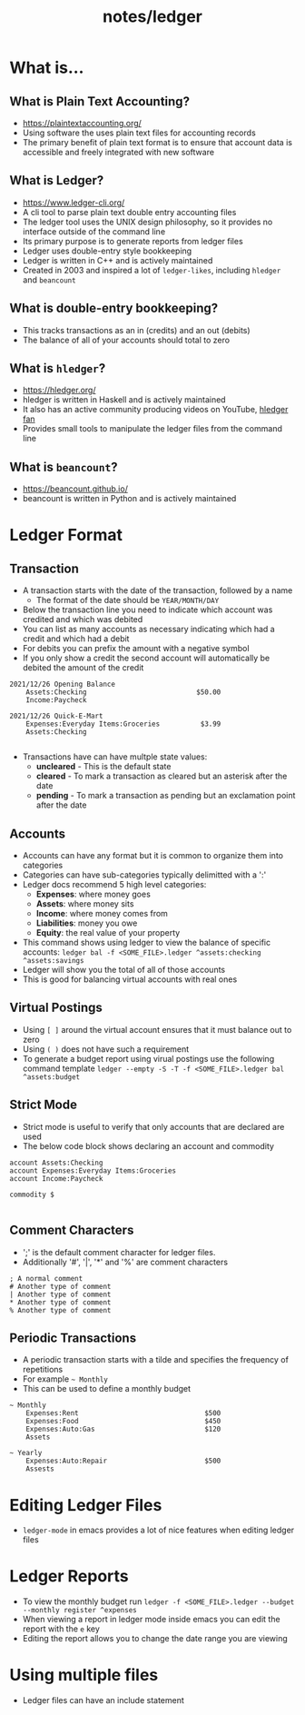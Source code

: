 #+title: notes/ledger
* What is...
** What is Plain Text Accounting?
- https://plaintextaccounting.org/
- Using software the uses plain text files for accounting records
- The primary benefit of plain text format is to ensure that account data is accessible and freely integrated with new software
** What is Ledger?
- https://www.ledger-cli.org/
- A cli tool to parse plain text double entry accounting files
- The ledger tool uses the UNIX design philosophy, so it provides no interface outside of the command line
- Its primary purpose is to generate reports from ledger files
- Ledger uses double-entry style bookkeeping
- Ledger is written in C++ and is actively maintained
- Created in 2003 and inspired a lot of =ledger-likes=, including =hledger= and =beancount=
** What is double-entry bookkeeping?
- This tracks transactions as an in (credits) and an out (debits)
- The balance of all of your accounts should total to zero
** What is =hledger=?
- https://hledger.org/
- hledger is written in Haskell and is actively maintained
- It also has an active community producing videos on YouTube, [[https://www.youtube.com/channel/UCZLxXTjOqLzq4z5Jy0AyWSQ/videos][hledger fan]]
- Provides small tools to manipulate the ledger files from the command line
** What is =beancount=?
- https://beancount.github.io/
- beancount is written in Python and is actively maintained

* Ledger Format
** Transaction
- A transaction starts with the date of the transaction, followed by a name
  - The format of the date should be =YEAR/MONTH/DAY=
- Below the transaction line you need to indicate which account was credited and which was debited
- You can list as many accounts as necessary indicating which had a credit and which had a debit
- For debits you can prefix the amount with a negative symbol
- If you only show a credit the second account will automatically be debited the amount of the credit
#+begin_src ledger
  2021/12/26 Opening Balance
      Assets:Checking                           $50.00
      Income:Paycheck

  2021/12/26 Quick-E-Mart
      Expenses:Everyday Items:Groceries          $3.99
      Assets:Checking

#+end_src
- Transactions have can have multple state values:
  - *uncleared* - This is the default state
  - *cleared* - To mark a transaction as cleared but an asterisk after the date
  - *pending* - To mark a transaction as pending but an exclamation point after the date
** Accounts
- Accounts can have any format but it is common to organize them into categories
- Categories can have sub-categories typically delimitted with a ':'
- Ledger docs recommend 5 high level categories:
  - *Expenses*: where money goes
  - *Assets*: where money sits
  - *Income*: where money comes from
  - *Liabilities*: money you owe
  - *Equity*: the real value of your property
- This command shows using ledger to view the balance of specific accounts: =ledger bal -f <SOME_FILE>.ledger ^assets:checking ^assets:savings=
- Ledger will show you the total of all of those accounts
- This is good for balancing virtual accounts with real ones
** Virtual Postings
- Using =[ ]= around the virtual account ensures that it must balance out to zero
- Using =( )= does not have such a requirement
- To generate a budget report using virual postings use the following command template =ledger --empty -S -T -f <SOME_FILE>.ledger bal ^assets:budget=
** Strict Mode
- Strict mode is useful to verify that only accounts that are declared are used
- The below code block shows declaring an account and commodity
#+begin_src ledger
  account Assets:Checking
  account Expenses:Everyday Items:Groceries
  account Income:Paycheck

  commodity $

#+end_src
** Comment Characters
- ';' is the default comment character for ledger files.
- Additionally '#', '|', '*' and '%' are comment characters
#+begin_src ledger
  ; A normal comment
  # Another type of comment
  | Another type of comment
  ,* Another type of comment
  % Another type of comment
#+end_src
** Periodic Transactions
- A periodic transaction starts with a tilde and specifies the frequency of repetitions
- For example =~ Monthly=
- This can be used to define a monthly budget
#+begin_src ledger
  ~ Monthly
      Expenses:Rent                               $500
      Expenses:Food                               $450
      Expenses:Auto:Gas                           $120
      Assets

  ~ Yearly
      Expenses:Auto:Repair                        $500
      Assests
#+end_src

* Editing Ledger Files
- =ledger-mode= in emacs provides a lot of nice features when editing ledger files
* Ledger Reports
- To view the monthly budget run =ledger -f <SOME_FILE>.ledger --budget --monthly register ^expenses=
- When viewing a report in ledger mode inside emacs you can edit the report with the =e= key
- Editing the report allows you to change the date range you are viewing
* Using multiple files
- Ledger files can have an include statement
